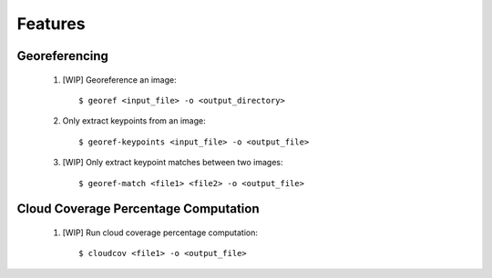 Features
========

Georeferencing
-----------------

    1. [WIP] Georeference an image::

        $ georef <input_file> -o <output_directory>

    2. Only extract keypoints from an image::

        $ georef-keypoints <input_file> -o <output_file>

    3. [WIP] Only extract keypoint matches between two images::

        $ georef-match <file1> <file2> -o <output_file>


Cloud Coverage Percentage Computation
-----------------------------------------

    1. [WIP] Run cloud coverage percentage computation::

        $ cloudcov <file1> -o <output_file>
